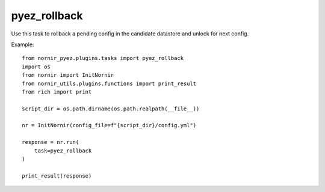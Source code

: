 pyez_rollback
===========

Use this task to rollback a pending config in the candidate datastore and unlock for next config.

Example::

    from nornir_pyez.plugins.tasks import pyez_rollback
    import os
    from nornir import InitNornir
    from nornir_utils.plugins.functions import print_result
    from rich import print

    script_dir = os.path.dirname(os.path.realpath(__file__))

    nr = InitNornir(config_file=f"{script_dir}/config.yml")

    response = nr.run(
        task=pyez_rollback
    )

    print_result(response)
